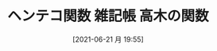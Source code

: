 #+BLOG: wordpress
#+POSTID: 147
#+DATE: [2021-06-21 月 19:55]
#+BLOG: wordpress
#+TITLE: ヘンテコ関数 雑記帳 高木の関数

#+HTML: <script src="https://gist.github.com/k-sunako/36c9ab1b6cd106bb24a4520842c412ca.js"></script>

